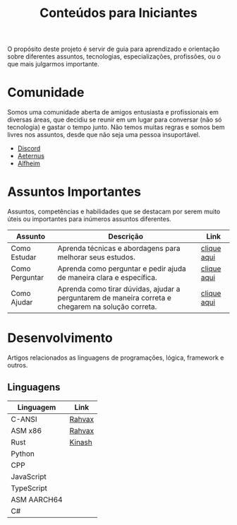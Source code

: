 #+title: Conteúdos para Iniciantes

O propósito deste projeto é servir de guia para aprendizado e orientação sobre diferentes assuntos, tecnologias, especializações, profissões, ou o que mais julgarmos importante.

* Comunidade
Somos uma comunidade aberta de amigos entusiasta e profissionais em diversas áreas, que decidiu se reunir em um lugar para conversar (não só tecnologia) e gastar o tempo junto. Não temos muitas regras e somos bem livres nos assuntos, desde que não seja uma pessoa insuportável.
- [[https://discord.gg/qTgfcN6ct7][Discord]]
- [[https://github.com/aeternustm][Aeternus]]
- [[https://github.com/alfheim-devs][Alfheim]]

* Assuntos Importantes
Assuntos, competências e habilidades que se destacam por serem muito úteis ou importantes para inúmeros assuntos diferentes.
|----------------+----------------------------------------------------------------------------------------------------+-------------|
| Assunto        | Descrição                                                                                          | Link        |
|----------------+----------------------------------------------------------------------------------------------------+-------------|
| Como Estudar   | Aprenda técnicas e abordagens para melhorar seus estudos.                                          | [[file:importantes/como_estudar.org][clique aqui]] |
| Como Perguntar | Aprenda como perguntar e pedir ajuda de maneira clara e específica.                                | [[file:importantes/como_perguntar.org][clique aqui]] |
| Como Ajudar    | Aprenda como tirar dúvidas, ajudar a perguntarem de maneira correta e chegarem na solução correta. | [[file:importantes/como_ajudar.org][clique aqui]] |
|----------------+----------------------------------------------------------------------------------------------------+-------------|
* Desenvolvimento
Artigos relacionados as linguagens de programações, lógica, framework e outros.
** Linguagens

|-------------+--------|
| Linguagem   | Link   |
|-------------+--------|
| C-ANSI      | [[https://github.com/rahvax/c-lang-alfheim][Rahvax]] |
| ASM x86     | [[https://github.com/rahvax/asmx86-lang-alfheim][Rahvax]] |
| Rust        | [[https://github.com/gabehellz/rust-lang-alfheim][Kinash]] |
| Python      |        |
| CPP         |        |
| JavaScript  |        |
| TypeScript  |        |
| ASM AARCH64 |        |
| C#          |        |
|-------------+--------|
